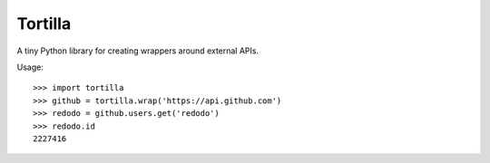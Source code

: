 Tortilla
========

A tiny Python library for creating wrappers around external APIs.

Usage::

    >>> import tortilla
    >>> github = tortilla.wrap('https://api.github.com')
    >>> redodo = github.users.get('redodo')
    >>> redodo.id
    2227416


